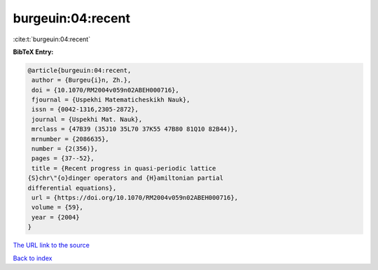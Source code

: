 burgeuin:04:recent
==================

:cite:t:`burgeuin:04:recent`

**BibTeX Entry:**

.. code-block:: bibtex

   @article{burgeuin:04:recent,
    author = {Burgeu{i}n, Zh.},
    doi = {10.1070/RM2004v059n02ABEH000716},
    fjournal = {Uspekhi Matematicheskikh Nauk},
    issn = {0042-1316,2305-2872},
    journal = {Uspekhi Mat. Nauk},
    mrclass = {47B39 (35J10 35L70 37K55 47B80 81Q10 82B44)},
    mrnumber = {2086635},
    number = {2(356)},
    pages = {37--52},
    title = {Recent progress in quasi-periodic lattice
   {S}chr\"{o}dinger operators and {H}amiltonian partial
   differential equations},
    url = {https://doi.org/10.1070/RM2004v059n02ABEH000716},
    volume = {59},
    year = {2004}
   }

`The URL link to the source <ttps://doi.org/10.1070/RM2004v059n02ABEH000716}>`__


`Back to index <../By-Cite-Keys.html>`__
